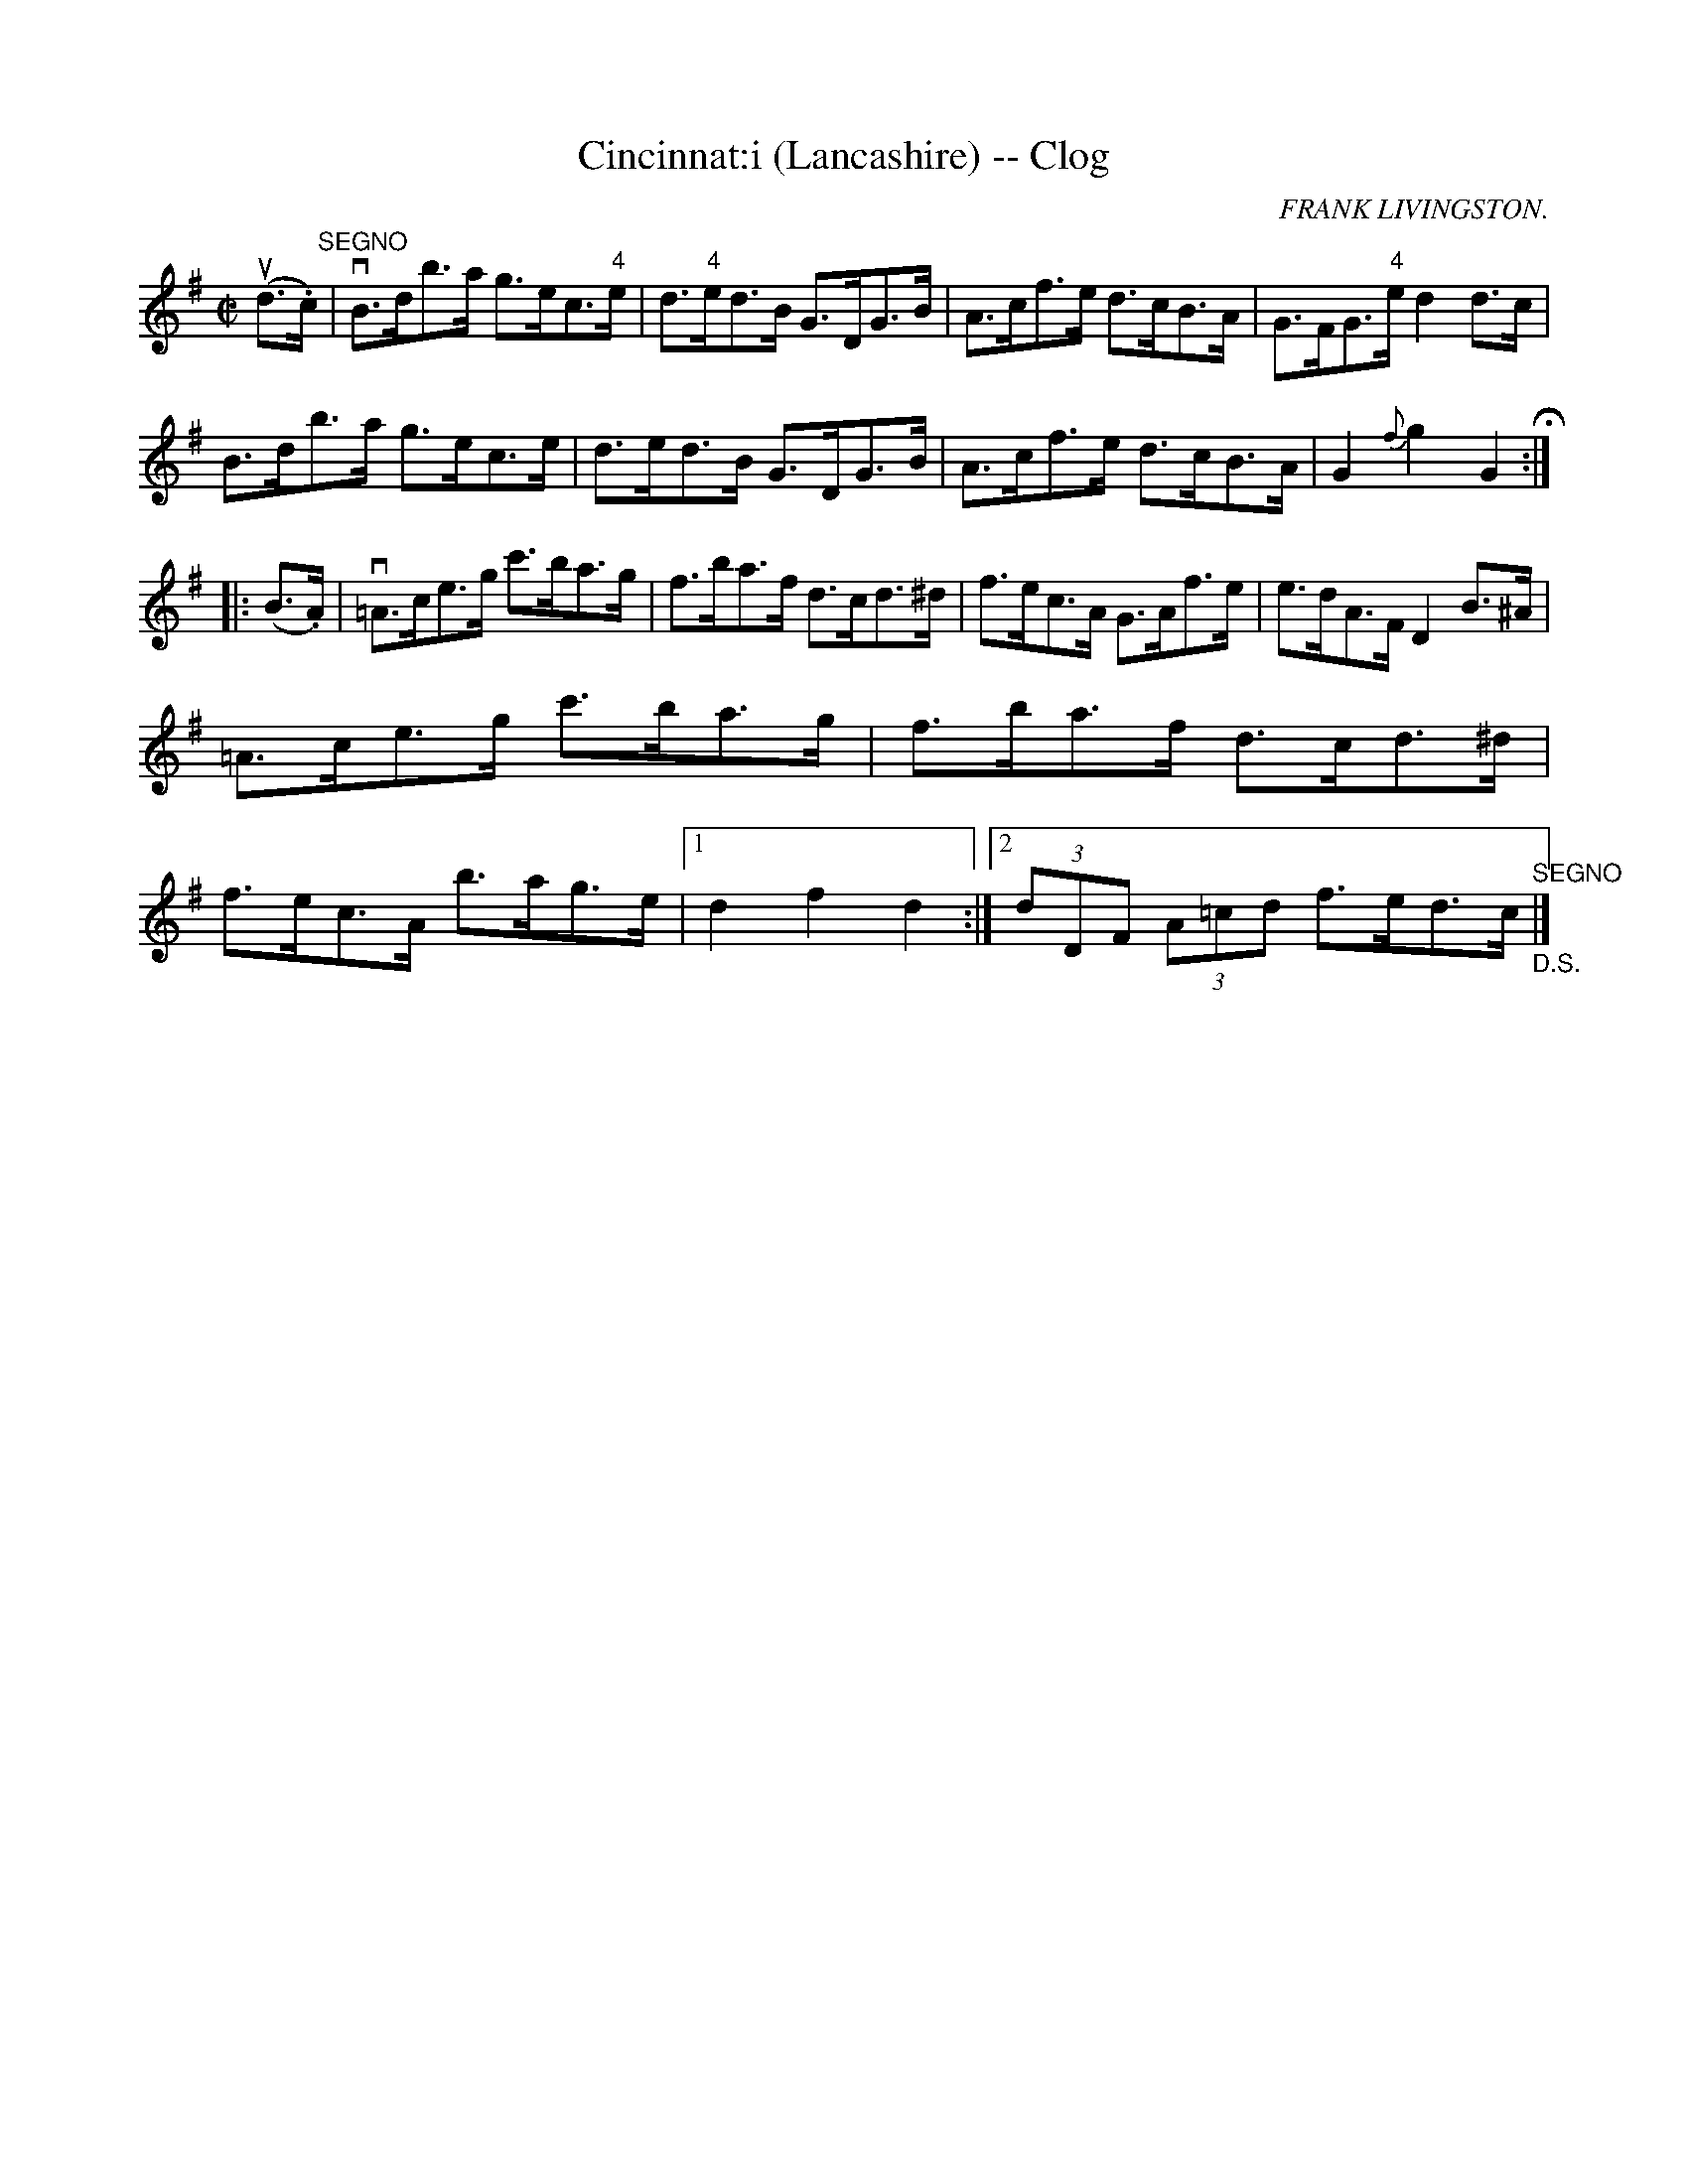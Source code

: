 X:1
T:Cincinnat:i (Lancashire) -- Clog
R:clog
C:FRANK LIVINGSTON.
B:Ryan's Mammoth Collection
N: 160 952
Z: Contributed by Ray Davies,  ray:davies99.freeserve.co.uk
M:C|
L:1/8
K:G
u(d>.c)"^SEGNO"|\
vB>db>a g>ec>"4"e | d>"4"ed>B G>DG>B | A>cf>e d>cB>A |\
 G>FG>"4"e d2d>c |
B>db>a g>ec>e | d>ed>B G>DG>B | A>cf>e d>cB>A | G2{f}g2 G2 H:|
|:(B>.A)|\
v=A>ce>g c'>ba>g | f>ba>f d>cd>^d | f>ec>A G>Af>e |\
 e>dA>F D2B>^A |
 =A>ce>g c'>ba>g | f>ba>f d>cd>^d |
 f>ec>A b>ag>e |1 d2 f2 d2:|2 (3dDF (3A=cd f>ed>c "^SEGNO""_D.S."|]
